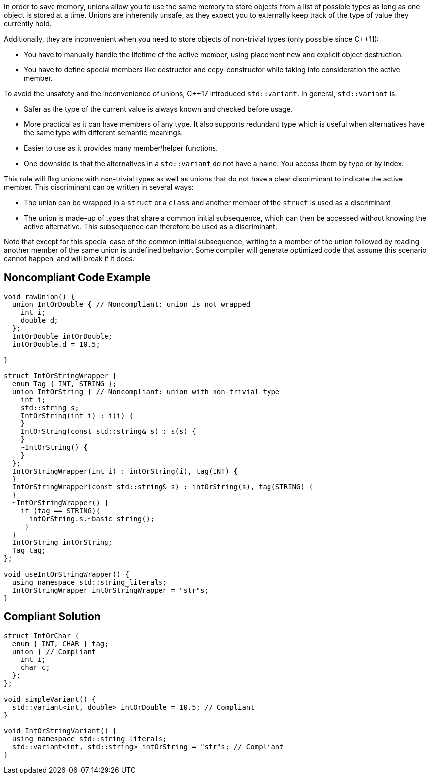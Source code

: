 In order to save memory, unions allow you to use the same memory to store objects from a list of possible types as long as one object is stored at a time. Unions are inherently unsafe, as they expect you to externally keep track of the type of value they currently hold.

Additionally, they are inconvenient when you need to store objects of non-trivial types (only possible since C++11):

* You have to manually handle the lifetime of the active member, using placement new and explicit object destruction.
* You have to define special members like destructor and copy-constructor while taking into consideration the active member.

To avoid the unsafety and the inconvenience of unions, C++17 introduced ``std::variant``.
 In general, ``std::variant`` is:

* Safer as the type of the current value is always known and checked before usage.
* More practical as it can have members of any type. It also supports redundant type which is useful when alternatives have the same type with different semantic meanings.
* Easier to use as it provides many member/helper functions.
* One downside is that the alternatives in a ``std::variant`` do not have a name. You access them by type or by index.

This rule will flag unions with non-trivial types as well as unions that do not have a clear discriminant to indicate the active member. This discriminant can be written in several ways:

* The union can be wrapped in a ``struct`` or a ``class`` and another member of the ``struct`` is used as a discriminant
* The union is made-up of types that share a common initial subsequence, which can then be accessed without knowing the active alternative. This subsequence can therefore be used as a discriminant.

Note that except for this special case of the common initial subsequence, writing to a member of the union followed by reading another member of the same union is undefined behavior. Some compiler will generate optimized code that assume this scenario cannot happen, and will break if it does.


== Noncompliant Code Example

----
void rawUnion() {
  union IntOrDouble { // Noncompliant: union is not wrapped
    int i;
    double d;
  };
  IntOrDouble intOrDouble;
  intOrDouble.d = 10.5;

}

struct IntOrStringWrapper {
  enum Tag { INT, STRING };
  union IntOrString { // Noncompliant: union with non-trivial type
    int i;
    std::string s;
    IntOrString(int i) : i(i) {
    }
    IntOrString(const std::string& s) : s(s) {
    }
    ~IntOrString() {
    }
  };
  IntOrStringWrapper(int i) : intOrString(i), tag(INT) {
  }
  IntOrStringWrapper(const std::string& s) : intOrString(s), tag(STRING) {
  }
  ~IntOrStringWrapper() {
    if (tag == STRING){
      intOrString.s.~basic_string();
     }
  }
  IntOrString intOrString;
  Tag tag;
};

void useIntOrStringWrapper() {
  using namespace std::string_literals;
  IntOrStringWrapper intOrStringWrapper = "str"s;
}
----


== Compliant Solution

----
struct IntOrChar {
  enum { INT, CHAR } tag;
  union { // Compliant
    int i;
    char c;
  };
};

void simpleVariant() {
  std::variant<int, double> intOrDouble = 10.5; // Compliant
}

void IntOrStringVariant() {
  using namespace std::string_literals;
  std::variant<int, std::string> intOrString = "str"s; // Compliant
}
----

